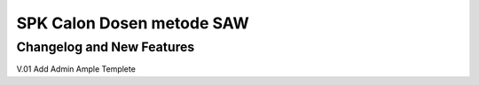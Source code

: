 ###################
SPK Calon Dosen metode SAW
###################

**************************
Changelog and New Features
**************************

V.01 Add Admin Ample Templete

